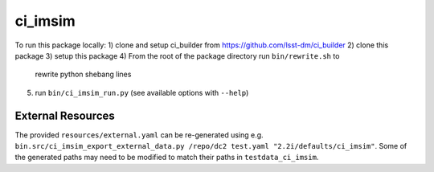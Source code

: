 ########
ci_imsim
########



.. Add a brief (few sentence) description of what this package provides.

To run this package locally:
1) clone and setup ci_builder from https://github.com/lsst-dm/ci_builder
2) clone this package
3) setup this package
4) From the root of the package directory run ``bin/rewrite.sh`` to
   rewrite python shebang lines
5) run ``bin/ci_imsim_run.py`` (see available options with ``--help``)

External Resources
==================

The provided ``resources/external.yaml`` can be re-generated using e.g.
``bin.src/ci_imsim_export_external_data.py /repo/dc2 test.yaml
"2.2i/defaults/ci_imsim"``. Some of the generated paths may need to be
modified to match their paths in ``testdata_ci_imsim``.

